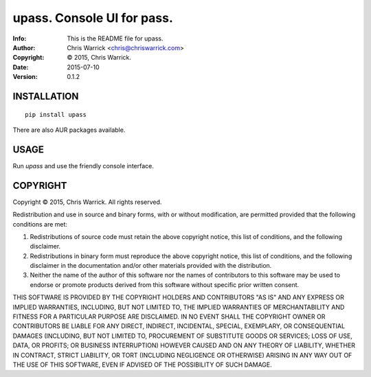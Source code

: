 ============================
upass.  Console UI for pass.
============================
:Info: This is the README file for upass.
:Author: Chris Warrick <chris@chriswarrick.com>
:Copyright: © 2015, Chris Warrick.
:Date: 2015-07-10
:Version: 0.1.2

.. image:: https://chriswarrick.com/galleries/upass/directory-listing.png

INSTALLATION
------------

::

    pip install upass

There are also AUR packages available.

USAGE
-----

Run `upass` and use the friendly console interface.


COPYRIGHT
---------

Copyright © 2015, Chris Warrick.
All rights reserved.

Redistribution and use in source and binary forms, with or without
modification, are permitted provided that the following conditions are
met:

1. Redistributions of source code must retain the above copyright
   notice, this list of conditions, and the following disclaimer.

2. Redistributions in binary form must reproduce the above copyright
   notice, this list of conditions, and the following disclaimer in the
   documentation and/or other materials provided with the distribution.

3. Neither the name of the author of this software nor the names of
   contributors to this software may be used to endorse or promote
   products derived from this software without specific prior written
   consent.

THIS SOFTWARE IS PROVIDED BY THE COPYRIGHT HOLDERS AND CONTRIBUTORS
"AS IS" AND ANY EXPRESS OR IMPLIED WARRANTIES, INCLUDING, BUT NOT
LIMITED TO, THE IMPLIED WARRANTIES OF MERCHANTABILITY AND FITNESS FOR
A PARTICULAR PURPOSE ARE DISCLAIMED.  IN NO EVENT SHALL THE COPYRIGHT
OWNER OR CONTRIBUTORS BE LIABLE FOR ANY DIRECT, INDIRECT, INCIDENTAL,
SPECIAL, EXEMPLARY, OR CONSEQUENTIAL DAMAGES (INCLUDING, BUT NOT
LIMITED TO, PROCUREMENT OF SUBSTITUTE GOODS OR SERVICES; LOSS OF USE,
DATA, OR PROFITS; OR BUSINESS INTERRUPTION) HOWEVER CAUSED AND ON ANY
THEORY OF LIABILITY, WHETHER IN CONTRACT, STRICT LIABILITY, OR TORT
(INCLUDING NEGLIGENCE OR OTHERWISE) ARISING IN ANY WAY OUT OF THE USE
OF THIS SOFTWARE, EVEN IF ADVISED OF THE POSSIBILITY OF SUCH DAMAGE.


